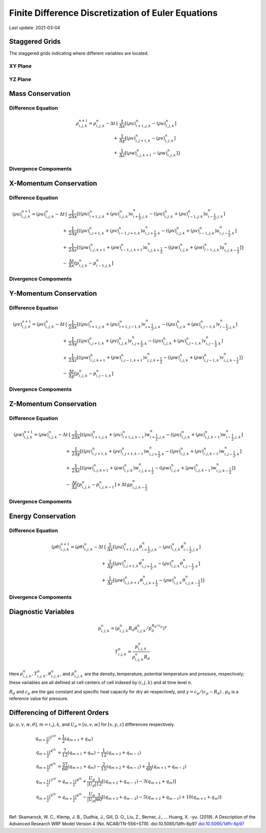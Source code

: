 .. highlight:: rst

###################################################
Finite Difference Discretization of Euler Equations
###################################################

Last update: 2021-03-04

Staggered Grids
===============
The staggered grids indicating where different variables are located.

XY Plane
--------
.. image:: figures/grid_discretization/stagger_XY.PNG
  :width: 400
  
YZ Plane
--------
.. image:: figures/grid_discretization/stagger_YZ.PNG
  :width: 400

Mass Conservation
=================

Difference Equation
-------------------

.. math::

	\begin{align*}
		\rho_{i, j, k}^{n+1} = \rho_{i, j, k}^{n}
		- \Delta t
		\{& \frac{1}{\Delta x} [ {(\rho u)}_{i+1, j, k}^{n} - {(\rho u)}_{i, j, k}^{n}]\\
		+ & \frac{1}{\Delta y} [ {(\rho v)}_{i, j+1, k}^{n} - {(\rho v)}_{i, j, k}^{n}]\\
		+ & \frac{1}{\Delta z} [ {(\rho w)}_{i, j, k+1}^{n} - {(\rho w)}_{i, j, k}^{n}] \}
	\end{align*}

Divergence Compoments
---------------------
.. image:: figures/grid_discretization/continuity_x.PNG
  :width: 400
.. image:: figures/grid_discretization/continuity_y.PNG
  :width: 400
.. image:: figures/grid_discretization/continuity_z.PNG
  :width: 400

X-Momentum Conservation
=======================

Difference Equation
-------------------

.. math::

	\begin{align*}
		(\rho u)_{i, j, k}^{n+1} = (\rho u)_{i, j, k}^{n}
		- \Delta t
		\{& \frac{1}{2 \Delta x} [( {(\rho u)}_{i+1, j, k}^{n} + {(\rho u)}_{i, j, k}^{n}) u_{i+\frac{1}{2},j,k}^n
								 -( {(\rho u)}_{i, j, k}^{n} + {(\rho u)}_{i-1, j, k}^{n}) u_{i-\frac{1}{2},j,k}^n]\\
		+ & \frac{1}{2 \Delta y} [( {(\rho v)}_{i, j+1, k}^{n} + {(\rho v)}_{i-1, j+1, k}^{n}) u_{i, j+\frac{1}{2},k}^n
							     -( {(\rho v)}_{i, j, k}^{n} + {(\rho v)}_{i-1, j, k}^{n}) u_{i, j-\frac{1}{2},k}^n]\\
		+ & \frac{1}{2 \Delta z} [( {(\rho w)}_{i, j, k+1}^{n} + {(\rho w)}_{i-1, j, k+1}^{n}) u_{i, j, k+\frac{1}{2}}^n
							     -( {(\rho w)}_{i, j, k}^{n} + {(\rho w)}_{i-1, j, k}^{n}) u_{i, j, k-\frac{1}{2}}^n] \}\\
		- & \frac{\Delta t}{\Delta x}[p_{i, j, k}^{n} - p_{i-1, j, k}^{n}]	
	\end{align*}

Divergence Compoments
---------------------
.. image:: figures/grid_discretization/x_mom_advec_x.PNG
  :width: 400
.. image:: figures/grid_discretization/x_mom_advec_y.PNG
  :width: 400
.. image:: figures/grid_discretization/x_mom_advec_z.PNG
  :width: 400

Y-Momentum Conservation
=======================

Difference Equation
-------------------

.. math::

	\begin{align*}
	(\rho v)_{i, j, k}^{n+1} = (\rho v)_{i, j, k}^{n}
	- \Delta t
		\{& \frac{1}{2 \Delta x} [( {(\rho u)}_{i+1, j, k}^{n} + {(\rho u)}_{i+1, j-1, k}^{n}) v_{i+\frac{1}{2},j,k}^n
						   	  -( {(\rho u)}_{i, j, k}^{n} + {(\rho u)}_{i, j-1, k}^{n}) v_{i-\frac{1}{2},j,k}^n]\\
		+ & \frac{1}{2 \Delta y} [( {(\rho v)}_{i, j+1, k}^{n} + {(\rho v)}_{i, j, k}^{n}) v_{i, j+\frac{1}{2},k}^n
							  -( {(\rho v)}_{i, j, k}^{n} + {(\rho v)}_{i, j-1, k}^{n}) v_{i, j-\frac{1}{2},k}^n]\\
		+ & \frac{1}{2 \Delta z} [( {(\rho w)}_{i, j, k+1}^{n} + {(\rho w)}_{i, j-1, k+1}^{n}) v_{i, j, k+\frac{1}{2}}^n
							  -( {(\rho w)}_{i, j, k}^{n} + {(\rho w)}_{i, j-1, k}^{n}) v_{i, j, k-\frac{1}{2}}^n] \}\\
		- & \frac{\Delta t}{\Delta y}[p_{i, j, k}^{n} - p_{i, j-1, k}^{n}]
	\end{align*}

Divergence Compoments
---------------------
.. image:: figures/grid_discretization/y_mom_advec_x.PNG
  :width: 400
.. image:: figures/grid_discretization/y_mom_advec_y.PNG
  :width: 400
.. image:: figures/grid_discretization/y_mom_advec_z.PNG
  :width: 400

Z-Momentum Conservation
=======================

Difference Equation
-------------------
  
.. math::

	\begin{align*}
	(\rho w)_{i, j, k}^{n+1} = (\rho w)_{i, j, k}^{n}
	- \Delta t
		\{& \frac{1}{2 \Delta x} [( {(\rho u)}_{i+1, j, k}^{n} + {(\rho u)}_{i+1, j, k-1}^{n}) w_{i+\frac{1}{2},j,k}^n
								 -( {(\rho u)}_{i, j, k}^{n} + {(\rho u)}_{i, j, k-1}^{n}) w_{i-\frac{1}{2},j,k}^n]\\
		+ & \frac{1}{2 \Delta y} [( {(\rho v)}_{i, j+1, k}^{n} + {(\rho v)}_{i, j+1, k-1}^{n}) w_{i, j+\frac{1}{2},k}^n
							     -( {(\rho v)}_{i, j, k}^{n} + {(\rho v)}_{i, j, k-1}^{n}) w_{i, j-\frac{1}{2},k}^n]\\
		+ & \frac{1}{2 \Delta z} [( {(\rho w)}_{i, j, k+1}^{n} + {(\rho w)}_{i, j, k}^{n}) w_{i, j, k+\frac{1}{2}}^n
							     -( {(\rho w)}_{i, j, k}^{n} + {(\rho w)}_{i, j, k-1}^{n}) w_{i, j, k-\frac{1}{2}}^n] \}\\
		- & \frac{\Delta t}{\Delta z}[p_{i, j, k}^{n} - p_{i, j, k-1}^{n}] + \Delta t g \rho_{i, j, k-\frac{1}{2}}^n
	\end{align*}


Divergence Compoments
---------------------
.. image:: figures/grid_discretization/z_mom_advec_x.PNG
  :width: 400
.. image:: figures/grid_discretization/z_mom_advec_y.PNG
  :width: 400
.. image:: figures/grid_discretization/z_mom_advec_z.PNG
  :width: 400


Energy Conservation
===================

Difference Equation
-------------------
   
.. math::

	\begin{align*}
		(\rho \theta)_{i, j, k}^{n+1} = (\rho \theta)_{i, j, k}^{n}
		- \Delta t
		\{& \frac{1}{\Delta x} [{(\rho u)}_{i+1, j, k}^{n} \theta_{i+\frac{1}{2},j,k}^n
								 -{(\rho u)}_{i, j, k}^{n}  \theta_{i-\frac{1}{2},j,k}^n]\\
		+ & \frac{1}{\Delta y} [{(\rho v)}_{i, j+1, k}^{n} \theta_{i, j+\frac{1}{2},k}^n
							     -{(\rho v)}_{i, j, k}^{n} \theta_{i, j-\frac{1}{2},k}^n]\\
		+ & \frac{1}{\Delta z} [{(\rho w)}_{i, j, k+1}^{n} \theta_{i, j, k+\frac{1}{2}}^n
								 -{(\rho w)}_{i, j, k}^{n} \theta_{i, j, k-\frac{1}{2}}^n] \}
	\end{align*}


Divergence Compoments
---------------------
.. image:: figures/grid_discretization/temp_advec_x.PNG
  :width: 400
.. image:: figures/grid_discretization/temp_advec_y.PNG
  :width: 400
.. image:: figures/grid_discretization/temp_advec_z.PNG
  :width: 400

Diagnostic Variables
====================
 
.. math::

  p_{i, j, k}^n = (\rho_{i, j, k}^n R_d \theta_{i, j, k}^n / p_0^{R_d / c_p} )^\gamma
  
.. math::

  T_{i, j, k}^n =  \frac{p_{i, j, k}^n}{  \rho_{i, j, k}^n R_d}

Here :math:`\rho_{i, j, k}^n, T_{i, j, k}^n, \theta_{i, j, k}^n`, and :math:`p_{i, j, k}^n` are the density, temperature, potential temperature and pressure, respectively; 
these variables are all defined at cell centers of cell indexed by :math:`(i, j, k)` and at time level :math:`n`.

:math:`R_d` and :math:`c_p` are the gas constant and specific heat capacity for dry air respectively, 
and :math:`\gamma = c_p / (c_p - R_d)` .  :math:`p_0` is a reference value for pressure.

Differencing of Different Orders
================================

:math:`[\rho, u, v, w, \theta]`,  :math:`m = i, j, k`,  and :math:`U_d = [u, v, w]` for :math:`[x, y, z]` differences respectively.

.. math::

	\begin{align*}
		q_{m+\frac{1}{2}}|^{2^{nd}} &= \frac{1}{2} (q_{m+1} + q_{m})\\
		q_{m+\frac{1}{2}}|^{4^{th}} &=   \frac{7}{12} (q_{m+1} + q_{m})
									  - \frac{1}{12} (q_{m+2} + q_{m-1})\\
		q_{m+\frac{1}{2}}|^{6^{th}} &=   \frac{37}{60} (q_{m+1} + q_{m})
									  - \frac{2}{15} (q_{m+2} + q_{m-1})
									  + \frac{1}{60} (q_{m+1} + q_{m-2})\\
		q_{m+\frac{1}{2}}|^{3^{rd}} &=   q_{m+\frac{1}{2}}|^{4^{th}}
									   + \frac{U_d}{|U_d|} \frac{1}{12} [ 
									     	  (q_{m+2} + q_{m-1})
									   	   - 3(q_{m+1} + q_{m})]\\
		q_{m+\frac{1}{2}}|^{5^{th}} &=   q_{m+\frac{1}{2}}|^{6^{th}}
									   - \frac{U_d}{|U_d|} \frac{1}{60} [
									  		  (q_{m+3} + q_{m-2}) 
										  -  5(q_{m+2} + q_{m-1})
									      + 10(q_{m+1} + q_{m})]\\
	\end{align*}

Ref: Skamarock, W. C., Klemp, J. B., Dudhia, J., Gill, D. O., Liu, Z., Berner, J., ... Huang, X. -yu. (2019). A Description of the Advanced Research WRF Model Version 4 (No. NCAR/TN-556+STR). doi:10.5065/1dfh-6p97
`doi:10.5065/1dfh-6p97 <http://dx.doi.org/10.5065/1dfh-6p97>`_
